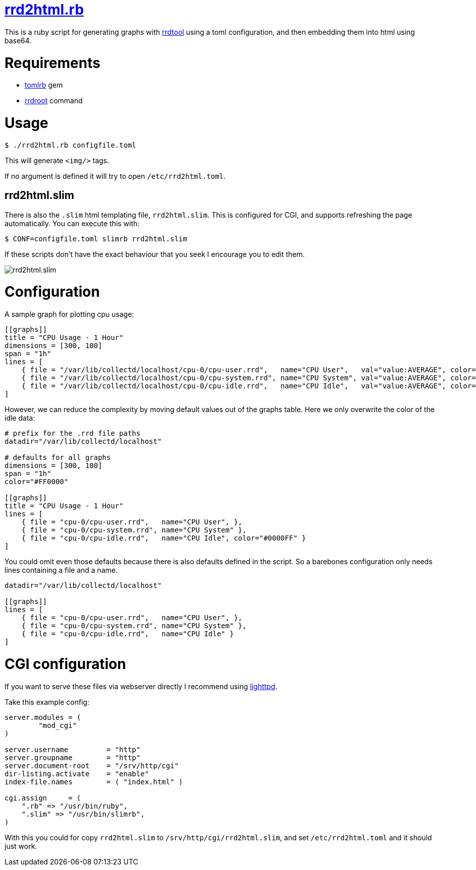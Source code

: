 = https://github.com/LevitatingBusinessMan/rrd2html.rb[rrd2html.rb]

This is a ruby script for generating graphs with https://oss.oetiker.ch/rrdtool/[rrdtool] using a toml configuration, and then embedding them into html using base64.

= Requirements
* https://github.com/fbernier/tomlrb[tomlrb^] gem
* https://rrdroot.org[rrdroot^] command

= Usage
`$ ./rrd2html.rb configfile.toml`

This will generate `<img/>` tags.

If no argument is defined it will try to open `/etc/rrd2html.toml`.

== rrd2html.slim

There is also the `.slim` html templating file, `rrd2html.slim`.
This is configured for CGI, and supports refreshing the page automatically.
You can execute this with:

`$ CONF=configfile.toml slimrb rrd2html.slim`

If these scripts don't have the exact behaviour that you seek I encourage you to edit them.

image::screenshot.png[rrd2html.slim]

= Configuration
A sample graph for plotting cpu usage: 
```toml
[[graphs]]
title = "CPU Usage - 1 Hour"
dimensions = [300, 100]
span = "1h"
lines = [
    { file = "/var/lib/collectd/localhost/cpu-0/cpu-user.rrd",   name="CPU User",   val="value:AVERAGE", color="#FF0000" },
    { file = "/var/lib/collectd/localhost/cpu-0/cpu-system.rrd", name="CPU System", val="value:AVERAGE", color="#00FF00" },
    { file = "/var/lib/collectd/localhost/cpu-0/cpu-idle.rrd",   name="CPU Idle",   val="value:AVERAGE", color="#0000FF" }
]
```

However, we can reduce the complexity by moving default values out of the graphs table.
Here we only overwrite the color of the idle data:
```toml
# prefix for the .rrd file paths
datadir="/var/lib/collectd/localhost"

# defaults for all graphs
dimensions = [300, 100]
span = "1h"
color="#FF0000" 

[[graphs]]
title = "CPU Usage - 1 Hour"
lines = [
    { file = "cpu-0/cpu-user.rrd",   name="CPU User", },
    { file = "cpu-0/cpu-system.rrd", name="CPU System" },
    { file = "cpu-0/cpu-idle.rrd",   name="CPU Idle", color="#0000FF" }
]
```

You could omit even those defaults because there is also defaults defined in the script.
So a barebones configuration only needs lines containing a file and a name.
```toml
datadir="/var/lib/collectd/localhost"

[[graphs]]
lines = [
    { file = "cpu-0/cpu-user.rrd",   name="CPU User", },
    { file = "cpu-0/cpu-system.rrd", name="CPU System" },
    { file = "cpu-0/cpu-idle.rrd",   name="CPU Idle" }
]
```

= CGI configuration
If you want to serve these files via webserver directly I recommend using https://redmine.lighttpd.net/projects/lighttpd/wiki[lighttpd^].

Take this example config:
```
server.modules = (
	"mod_cgi"
)

server.username		= "http"
server.groupname	= "http"
server.document-root	= "/srv/http/cgi"
dir-listing.activate	= "enable"
index-file.names	= ( "index.html" )

cgi.assign     = (
    ".rb" => "/usr/bin/ruby",
    ".slim" => "/usr/bin/slimrb",
)
```

With this you could for copy `rrd2html.slim` to `/srv/http/cgi/rrd2html.slim`, and set `/etc/rrd2html.toml` and it should just work.

